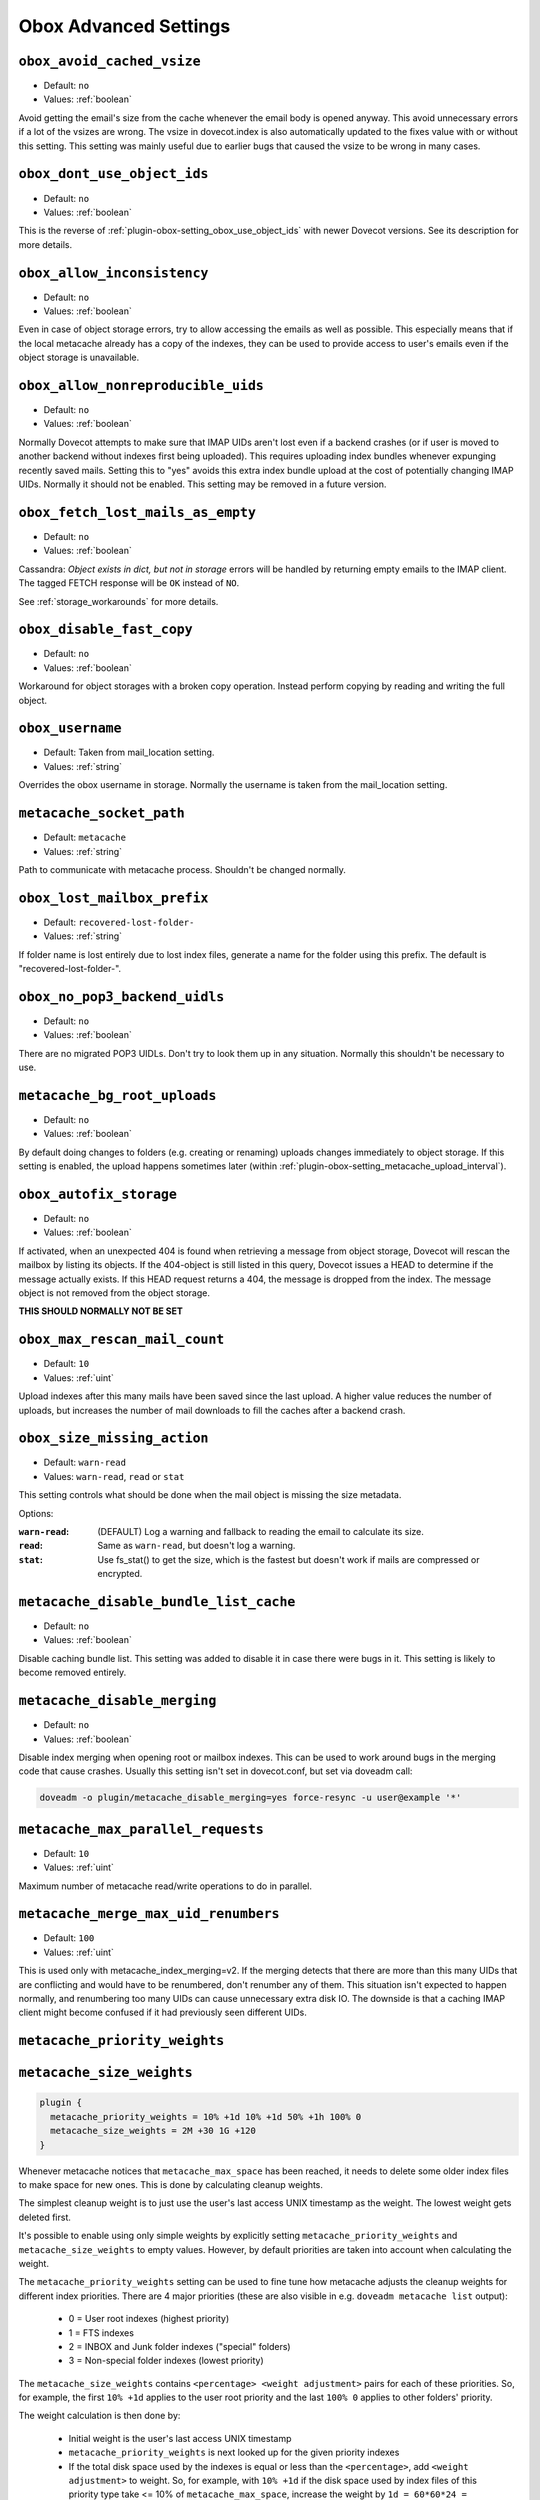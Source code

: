.. _obox_settings_advanced:

======================
Obox Advanced Settings
======================

.. _plugin-obox-setting_obox_avoid_cached_vsize:

``obox_avoid_cached_vsize``
----------------------------

- Default: ``no``
- Values: :ref:`boolean`

Avoid getting the email's size from the cache whenever the email body is
opened anyway. This avoid unnecessary errors if a lot of the vsizes are wrong.
The vsize in dovecot.index is also automatically updated to the fixes value
with or without this setting. This setting was mainly useful due to earlier
bugs that caused the vsize to be wrong in many cases.


.. _plugin-obox-setting_obox_dont_use_object_ids:

``obox_dont_use_object_ids``
----------------------------

- Default: ``no``
- Values: :ref:`boolean`

.. versionadded:: v2.3.0

This is the reverse of :ref:`plugin-obox-setting_obox_use_object_ids` with
newer Dovecot versions. See its description for more details.

.. _plugin-obox-setting_obox_allow_inconsistency:

``obox_allow_inconsistency``
----------------------------

- Default: ``no``
- Values: :ref:`boolean`

Even in case of object storage errors, try to allow accessing the emails as well as possible. This especially means that if the local metacache already has a copy of the indexes, they can be used to provide access to user's emails even if the object storage is unavailable.


.. _plugin-obox-setting_obox_allow_nonreproducible_uids:

``obox_allow_nonreproducible_uids``
-----------------------------------

- Default: ``no``
- Values: :ref:`boolean`


.. versionadded:: v2.3.6

Normally Dovecot attempts to make sure that IMAP UIDs aren't lost even if
a backend crashes (or if user is moved to another backend without indexes first
being uploaded). This requires uploading index bundles whenever expunging
recently saved mails. Setting this to "yes" avoids this extra index bundle
upload at the cost of potentially changing IMAP UIDs. Normally it should not be
enabled. This setting may be removed in a future version.


.. _plugin-obox-setting_obox_fetch_lost_mails_as_empty:

``obox_fetch_lost_mails_as_empty``
----------------------------------

- Default: ``no``
- Values: :ref:`boolean`

Cassandra: `Object exists in dict, but not in storage` errors will be handled
by returning empty emails to the IMAP client. The tagged FETCH response will
be ``OK`` instead of ``NO``.

See :ref:`storage_workarounds` for more details.

.. _plugin-obox-setting_obox_disable_fast_copy:

``obox_disable_fast_copy``
--------------------------

- Default: ``no``
- Values: :ref:`boolean`

Workaround for object storages with a broken copy operation. Instead perform copying by reading and writing the full object.


.. _plugin-obox-setting_obox_username:

``obox_username``
-----------------

- Default: Taken from mail_location setting.
- Values: :ref:`string`

Overrides the obox username in storage. Normally the username is taken from the mail_location setting.


.. _plugin-obox-setting_metacache_socket_path:

``metacache_socket_path``
-------------------------

- Default: ``metacache``
- Values: :ref:`string`

Path to communicate with metacache process. Shouldn't be changed normally.


.. _plugin-obox-setting_obox_lost_mailbox_prefix:

``obox_lost_mailbox_prefix``
----------------------------

- Default: ``recovered-lost-folder-``
- Values: :ref:`string`

If folder name is lost entirely due to lost index files, generate a name for the folder using this prefix. The default is "recovered-lost-folder-".


.. _plugin-obox-setting_obox_no_pop3_backend_uidls:

``obox_no_pop3_backend_uidls``
------------------------------

- Default: ``no``
- Values: :ref:`boolean`

There are no migrated POP3 UIDLs. Don't try to look them up in any situation. Normally this shouldn't be necessary to use.


.. _plugin-obox-setting_metacache_bg_root_uploads:

``metacache_bg_root_uploads``
-----------------------------

- Default: ``no``
- Values: :ref:`boolean`

By default doing changes to folders (e.g. creating or renaming) uploads changes
immediately to object storage. If this setting is enabled, the upload happens
sometimes later (within :ref:`plugin-obox-setting_metacache_upload_interval`).


.. _plugin-obox-setting_obox_autofix_storage:

``obox_autofix_storage``
------------------------

- Default: ``no``
- Values: :ref:`boolean`

If activated, when an unexpected 404 is found when retrieving a message from
object storage, Dovecot will rescan the mailbox by listing its objects. If
the 404-object is still listed in this query, Dovecot issues a HEAD to
determine if the message actually exists. If this HEAD request returns a 404,
the message is dropped from the index. The message object is not removed from
the object storage.

**THIS SHOULD NORMALLY NOT BE SET**

.. _plugin-obox-setting_obox_max_rescan_mail_count:

``obox_max_rescan_mail_count``
------------------------------

- Default: ``10``
- Values: :ref:`uint`

Upload indexes after this many mails have been saved since the last upload.
A higher value reduces the number of uploads, but increases the number of
mail downloads to fill the caches after a backend crash.

.. _plugin-obox-setting_obox_size_missing_action:

``obox_size_missing_action``
----------------------------

- Default: ``warn-read``
- Values: ``warn-read``, ``read`` or ``stat``

This setting controls what should be done when the mail object is missing the
size metadata.

Options:

:``warn-read``: (DEFAULT) Log a warning and fallback to reading the email to
                calculate its size.
:``read``: Same as ``warn-read``, but doesn't log a warning.
:``stat``: Use fs_stat() to get the size, which is the fastest but doesn't
           work if mails are compressed or encrypted.


.. _plugin-obox-setting_metacache_disable_bundle_list_cache:

``metacache_disable_bundle_list_cache``
---------------------------------------

- Default: ``no``
- Values: :ref:`boolean`

Disable caching bundle list. This setting was added to disable it in case there
were bugs in it. This setting is likely to become removed entirely.


.. _plugin-obox-setting_metacache_disable_merging:

``metacache_disable_merging``
-----------------------------

- Default: ``no``
- Values: :ref:`boolean`

Disable index merging when opening root or mailbox indexes. This can be used
to work around bugs in the merging code that cause crashes. Usually this
setting isn't set in dovecot.conf, but set via doveadm call:

.. code-block:: none

    doveadm -o plugin/metacache_disable_merging=yes force-resync -u user@example '*'


.. _plugin-obox-setting_metacache_max_parallel_requests:

``metacache_max_parallel_requests``
-----------------------------------

- Default: ``10``
- Values: :ref:`uint`

Maximum number of metacache read/write operations to do in parallel.


.. _plugin-obox-setting_metacache_merge_max_uid_renumbers:

``metacache_merge_max_uid_renumbers``
-------------------------------------

- Default: ``100``
- Values: :ref:`uint`

This is used only with metacache_index_merging=v2. If the merging detects that
there are more than this many UIDs that are conflicting and would have to be
renumbered, don't renumber any of them. This situation isn't expected to happen
normally, and renumbering too many UIDs can cause unnecessary extra disk IO.
The downside is that a caching IMAP client might become confused if it had
previously seen different UIDs.

.. _plugin-obox-setting_metacache_priority_weights:
.. _plugin-obox-setting_metacache_size_weights:

``metacache_priority_weights``
------------------------------

``metacache_size_weights``
------------------------------

.. code-block:: none

   plugin {
     metacache_priority_weights = 10% +1d 10% +1d 50% +1h 100% 0
     metacache_size_weights = 2M +30 1G +120
   }

Whenever metacache notices that ``metacache_max_space`` has been reached, it
needs to delete some older index files to make space for new ones. This is
done by calculating cleanup weights.

The simplest cleanup weight is to just use the user's last access UNIX
timestamp as the weight. The lowest weight gets deleted first.

It's possible to enable using only simple weights by explicitly setting
``metacache_priority_weights`` and ``metacache_size_weights`` to empty
values. However, by default priorities are taken into account when calculating
the weight.

The ``metacache_priority_weights`` setting can be used to fine tune how
metacache adjusts the cleanup weights for different index priorities. There
are 4 major priorities (these are also visible in e.g. ``doveadm metacache
list`` output):

 * 0 = User root indexes (highest priority)
 * 1 = FTS indexes
 * 2 = INBOX and \Junk folder indexes ("special" folders)
 * 3 = Non-special folder indexes (lowest priority)

The ``metacache_size_weights`` contains ``<percentage> <weight adjustment>``
pairs for each of these priorities. So, for example, the first ``10% +1d``
applies to the user root priority and the last ``100% 0`` applies to other
folders' priority.

The weight calculation is then done by:

 * Initial weight is the user's last access UNIX timestamp
 * ``metacache_priority_weights`` is next looked up for the given priority
   indexes
 * If the total disk space used by the indexes is equal or less than the
   ``<percentage>``, add ``<weight adjustment>`` to weight. So, for example,
   with ``10% +1d`` if the disk space used by index files of this priority
   type take <= 10% of ``metacache_max_space``, increase the weight by
   ``1d = 60*60*24 = 86400``.

  * Because the initial weight is based on UNIX timestamp, the weight
    adjustment is also given as time. This practically means that e.g.
    ``+1d`` typically gives 1 extra day for the index files to exist
    compared to index files that don't have the weight boost.
  * ``<percentage>`` exists so that the weight boost doesn't cause some
    index files to dominate too much. For example, if root indexes' weights
    weren't limited, it could be possible that the system would be full of
    only root indexes and active users' other indexes would be cleaned
    almost immediately.

The ``metacache_size_weights`` setting is used to do final adjustments
depending on the disk space used by this user's indexes of the specific
priority. The setting is in format
``<low size> <low weight adjustment> <max size> <high weight adjustment>``.

The weight adjustment calculation is:

 * If disk space is equal or less than ``<low size>``, increase weight by
   ``(<low size> - <disk space>) * <low weight adjustment> / <low size>``
 * Otherwise, cap the ``<disk space>`` to ``<max size>`` and increase weight
   by ``(<disk space> - <low size>) * <high weight adjustment> / (<max size> - <low size>)``
 * The idea here is to give extra weight boost for

  * Small indexes, because they're small enough that it won't matter if they
    live longer than most, AND
  * Very large indexes, because it's so expensive to keep
    uploading/downloading them in object storage

 * With the default ``2M +30 1G +120`` value the priority adjustments will
   look like:

  * 0 kB: ``+30``
  * 500 kB: ``+23``
  * 1 MB: ``+15``
  * 1,5 MB: ``+8``
  * 2 MB: ``0``
  * 10 MB: ``+1``
  * 50 MB: ``+6``
  * 100 MB: ``+12``
  * 258 MB: ``+30``
  * 500 MB: ``+60``
  * >=1 GB: ``+120``
